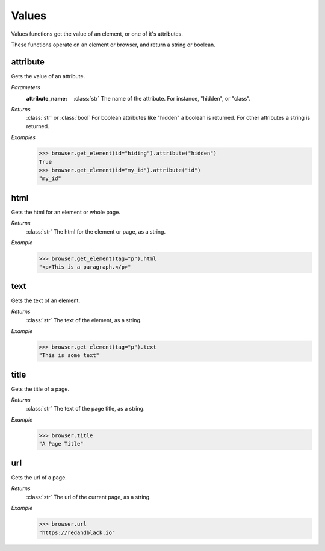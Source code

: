 Values
======
Values functions get the value of an element, or one of it's attributes.

These functions operate on an element or browser, and return a string or
boolean.


attribute
---------
.. attribute::
  attribute(attribute_name)

Gets the value of an attribute.

*Parameters*
  :attribute_name:
    :class:`str` The name of the attribute. For instance, "hidden", or "class".

*Returns*
  :class:`str` or :class:`bool` For boolean attributes like "hidden" a boolean
  is returned. For other attributes a string is returned.

*Examples*
  .. code-block:: python

     >>> browser.get_element(id="hiding").attribute("hidden")
     True
     >>> browser.get_element(id="my_id").attribute("id")
     "my_id"


html
-----
.. attribute::
  html

Gets the html for an element or whole page.

*Returns*
  :class:`str` The html for the element or page, as a string.

*Example*
  .. code-block:: python

     >>> browser.get_element(tag="p").html
     "<p>This is a paragraph.</p>"


text
----
.. attribute::
  text

Gets the text of an element.

*Returns*
  :class:`str` The text of the element, as a string.

*Example*
  .. code-block:: python

     >>> browser.get_element(tag="p").text
     "This is some text"


title
-----
.. attribute::
  title

Gets the title of a page.

*Returns*
  :class:`str` The text of the page title, as a string.

*Example*
  .. code-block:: python

     >>> browser.title
     "A Page Title"


url
---
.. attribute::
  url

Gets the url of a page.

*Returns*
  :class:`str` The url of the current page, as a string.

*Example*
  .. code-block:: python

     >>> browser.url
     "https://redandblack.io"
